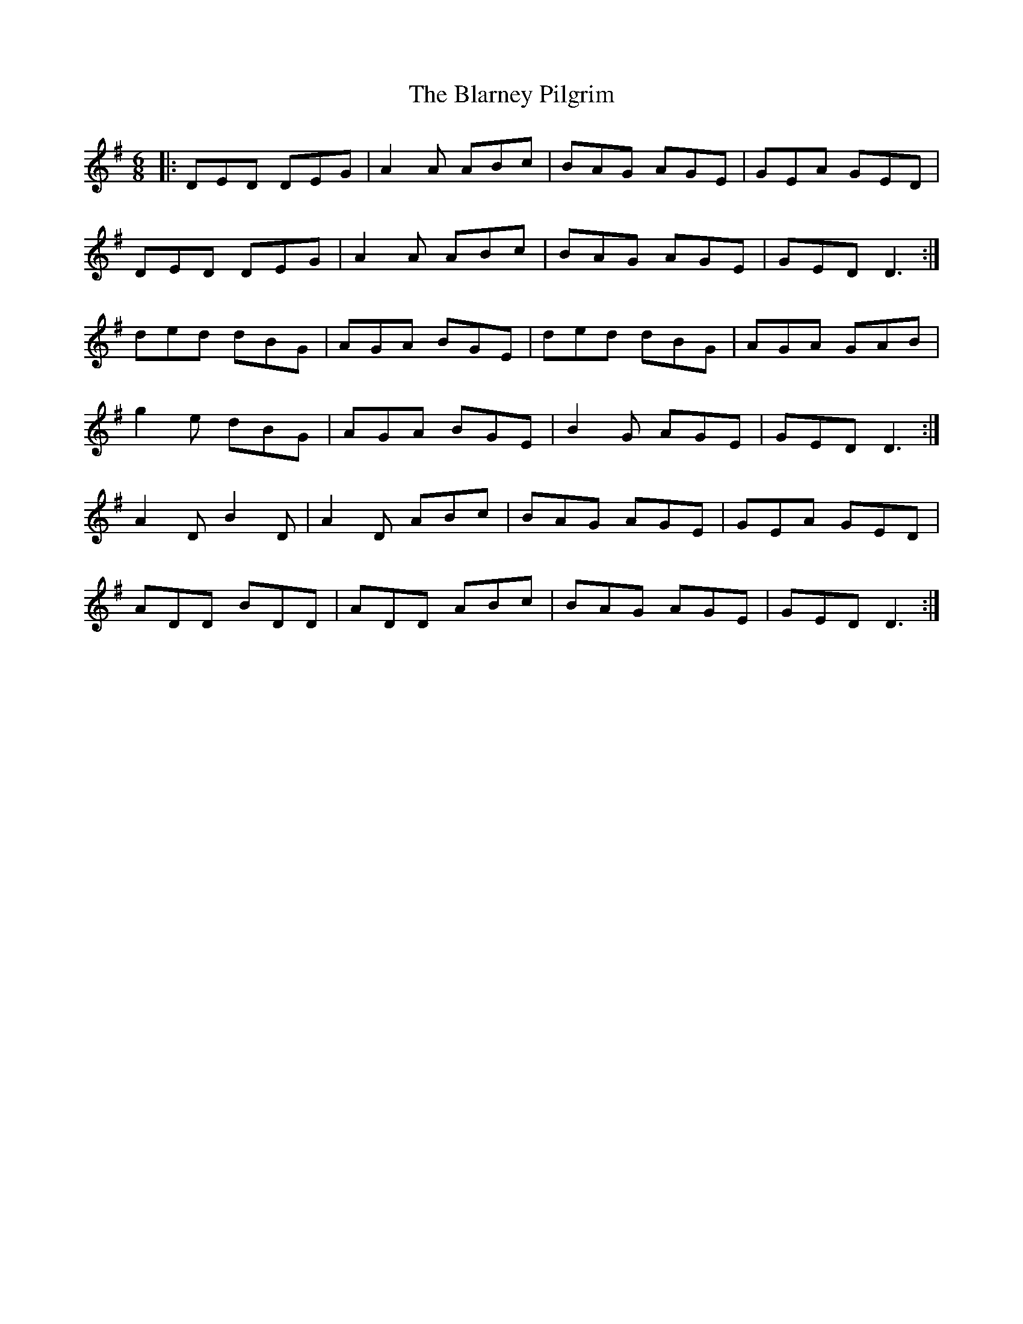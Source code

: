 X: 4034
T: Blarney Pilgrim, The
R: jig
M: 6/8
K: Dmixolydian
|:DED DEG|A2A ABc|BAG AGE|GEA GED|
DED DEG|A2A ABc|BAG AGE|GED D3:|
ded dBG|AGA BGE|ded dBG|AGA GAB|
g2e dBG|AGA BGE|B2G AGE|GED D3:|
A2D B2D|A2D ABc|BAG AGE|GEA GED|
ADD BDD|ADD ABc|BAG AGE|GED D3:|

